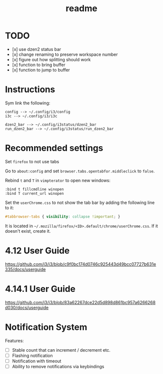 #+TITLE: readme

* TODO
- [x] use dzen2 status bar
- [x] change renaming to preserve workspace number
- [x] figure out how splitting should work
- [x] function to bring buffer
- [x] function to jump to buffer

* Instructions

Sym link the following:
#+BEGIN_SRC
config --> ~/.config/i3/config
i3c --> ~/.config/i3/i3c

dzen2_bar --> ~/.config/i3status/dzen2_bar
run_dzen2_bar --> ~/.config/i3status/run_dzen2_bar
#+END_SRC

* Recommended settings
Set =firefox= to not use tabs

Go to =about:config= and set =browser.tabs.opentabfor.middleclick= to =false=.

Rebind =t= and =T= in =vimpterator= to open new windows:

#+BEGIN_SRC
:bind t fillcmdline winopen
:bind T current_url winopen
#+END_SRC

Set the =userChrome.css= to not show the tab bar by adding the following line to it:

#+BEGIN_SRC css
#tabbrowser-tabs { visibility: collapse !important; }
#+END_SRC

It is located in =~/.mozilla/firefox/<ID>.default/chrome/userChrome.css=. If it doesn't exist, create it.

* 4.12 User Guide
https://github.com/i3/i3/blob/c9f0bc174d0746c925443d49bcc07727b631e335/docs/userguide

* 4.14.1 User Guide
https://github.com/i3/i3/blob/83a62267dce22d5d898d861bc957a6266268d030/docs/userguide

* Notification System
Features:
- [ ] Stable count that can increment / decrement etc.
- [ ] Flashing notification
- [ ] Notification with timeout
- [ ] Ability to remove notifications via keybindings
